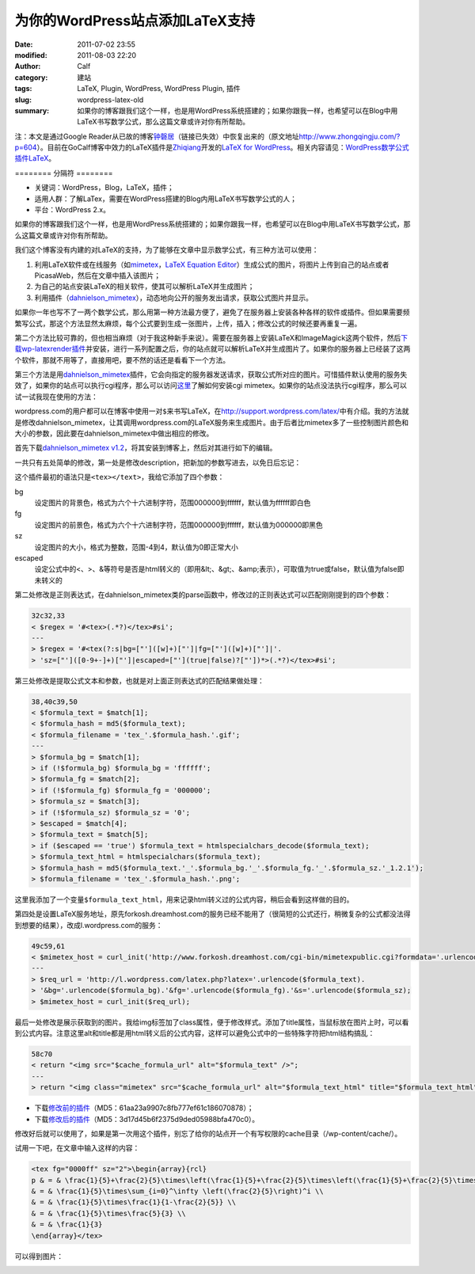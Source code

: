 为你的WordPress站点添加LaTeX支持
################################
:date: 2011-07-02 23:55
:modified: 2011-08-03 22:20
:author: Calf
:category: 建站
:tags: LaTeX, Plugin, WordPress, WordPress Plugin, 插件
:slug: wordpress-latex-old
:summary: 如果你的博客跟我们这个一样，也是用WordPress系统搭建的；如果你跟我一样，也希望可以在Blog中用LaTeX书写数学公式，那么这篇文章或许对你有所帮助。

注：本文是通过Google
Reader从已故的博客\ `钟磬居`_\ （链接已失效）中恢复出来的（原文地址\ http://www.zhongqingju.com/?p=604\ ）。目前在GoCalf博客中效力的LaTeX插件是\ `Zhiqiang`_\ 开发的\ `LaTeX for WordPress`_\ 。相关内容请见：\ `WordPress数学公式插件LaTeX`_\ 。

======== 分隔符 ========

- 关键词：WordPress，Blog，LaTeX，插件；
- 适用人群：了解LaTex，需要在WordPress搭建的Blog内用LaTeX书写数学公式的人；
- 平台：WordPress 2.x。

如果你的博客跟我们这个一样，也是用WordPress系统搭建的；如果你跟我一样，也希望可以在Blog中用LaTeX书写数学公式，那么这篇文章或许对你有所帮助。

我们这个博客没有内建的对LaTeX的支持，为了能够在文章中显示数学公式，有三种方法可以使用：

#. 利用LaTeX软件或在线服务（如\ `mimetex`_\ ，\ `LaTeX Equation Editor`_\ ）生成公式的图片，将图片上传到自己的站点或者PicasaWeb，然后在文章中插入该图片；
#. 为自己的站点安装LaTeX的相关软件，使其可以解析LaTeX并生成图片；
#. 利用插件（\ `dahnielson\_mimetex`_\ ），动态地向公开的服务发出请求，获取公式图片并显示。

.. more

如果你一年也写不了一两个数学公式，那么用第一种方法最方便了，避免了在服务器上安装各种各样的软件或插件。但如果需要频繁写公式，那这个方法显然太麻烦，每个公式要到生成一张图片，上传，插入；修改公式的时候还要再重复一遍。

第二个方法比较可靠的，但也相当麻烦（对于我这种新手来说）。需要在服务器上安装LaTeX和ImageMagick这两个软件，然后\ `下载wp-latexrender插件`_\ 并安装，进行一系列配置之后，你的站点就可以解析LaTeX并生成图片了。如果你的服务器上已经装了这两个软件，那就不用等了，直接用吧，要不然的话还是看看下一个方法。

第三个方法是用\ `dahnielson\_mimetex`_\ 插件，它会向指定的服务器发送请求，获取公式所对应的图片。可惜插件默认使用的服务失效了，如果你的站点可以执行cgi程序，那么可以访问\ `这里`_\ 了解如何安装cgi
mimetex。如果你的站点没法执行cgi程序，那么可以试一试我现在使用的方法：

wordpress.com的用户都可以在博客中使用一对\ ``$``\ 来书写LaTeX，在\ http://support.wordpress.com/latex/\ 中有介绍。我的方法就是修改dahnielson\_mimetex，让其调用wordpress.com的LaTeX服务来生成图片。由于后者比mimetex多了一些控制图片颜色和大小的参数，因此要在dahnielson\_mimetex中做出相应的修改。

首先下载\ `dahnielson\_mimetex v1.2`_\ ，将其安装到博客上，然后对其进行如下的编辑。

一共只有五处简单的修改，第一处是修改description，把新加的参数写进去，以免日后忘记：

.. code-block:: diff
    :linenos: none

    5,7c5,7
    < Description: Use &lt;tex&gt;&lt;/text&gt; tags to embed LaTeX math in posts, see the <a href="http://www.forkosh.com/mimetex.html">mimeTeX manual</a> for details.
    < Version: 1.2
    < Author: Anders Dahnielson
    ---
    > Description: Use &lt;tex bg="000000~ffffff" fg="000000~ffffff" sz="-4~4" escaped="true|false"&gt;&lt;/tex&gt; tags to embed LaTeX math in posts.
    > Version: 1.2.1
    > Author: Anders Dahnielson; Modified by calf (April 12, 2009)

这个插件最初的语法只是\ ``<tex></text>``，我给它添加了四个参数：

bg
    设定图片的背景色，格式为六个十六进制字符，范围000000到ffffff，默认值为ffffff即白色
fg
    设定图片的前景色，格式为六个十六进制字符，范围000000到ffffff，默认值为000000即黑色
sz
    设定图片的大小，格式为整数，范围-4到4，默认值为0即正常大小
escaped
    设定公式中的<、>、&等符号是否是html转义的（即用&lt;、&gt;、&amp;表示），可取值为true或false，默认值为false即未转义的

第二处修改是正则表达式，在dahnielson\_mimetex类的parse函数中，修改过的正则表达式可以匹配刚刚提到的四个参数：

.. code-block:: diff

    32c32,33
    < $regex = '#<tex>(.*?)</tex>#si';
    ---
    > $regex = '#<tex(?:s|bg=["']([w]+)["']|fg=["']([w]+)["']|'.
    > 'sz=["']([0-9+-]+)["']|escaped=["'](true|false)?["'])*>(.*?)</tex>#si';

第三处修改是提取公式文本和参数，也就是对上面正则表达式的匹配结果做处理：

.. code-block:: diff

    38,40c39,50
    < $formula_text = $match[1];
    < $formula_hash = md5($formula_text);
    < $formula_filename = 'tex_'.$formula_hash.'.gif';
    ---
    > $formula_bg = $match[1];
    > if (!$formula_bg) $formula_bg = 'ffffff';
    > $formula_fg = $match[2];
    > if (!$formula_fg) $formula_fg = '000000';
    > $formula_sz = $match[3];
    > if (!$formula_sz) $formula_sz = '0';
    > $escaped = $match[4];
    > $formula_text = $match[5];
    > if ($escaped == 'true') $formula_text = htmlspecialchars_decode($formula_text);
    > $formula_text_html = htmlspecialchars($formula_text);
    > $formula_hash = md5($formula_text.'_'.$formula_bg.'_'.$formula_fg.'_'.$formula_sz.'_1.2.1');
    > $formula_filename = 'tex_'.$formula_hash.'.png';

这里我添加了一个变量\ ``$formula_text_html``，用来记录html转义过的公式内容，稍后会看到这样做的目的。

第四处是设置LaTeX服务地址，原先forkosh.dreamhost.com的服务已经不能用了（很简短的公式还行，稍微复杂的公式都没法得到想要的结果），改成l.wordpress.com的服务：

.. code-block:: diff

    49c59,61
    < $mimetex_host = curl_init('http://www.forkosh.dreamhost.com/cgi-bin/mimetexpublic.cgi?formdata='.urlencode($formula_text));
    ---
    > $req_url = 'http://l.wordpress.com/latex.php?latex='.urlencode($formula_text).
    > '&bg='.urlencode($formula_bg).'&fg='.urlencode($formula_fg).'&s='.urlencode($formula_sz);
    > $mimetex_host = curl_init($req_url);

最后一处修改是展示获取到的图片。我给img标签加了class属性，便于修改样式。添加了title属性，当鼠标放在图片上时，可以看到公式内容。注意这里alt和title都是用html转义后的公式内容，这样可以避免公式中的一些特殊字符把html结构搞乱：

.. code-block:: diff

    58c70
    < return "<img src="$cache_formula_url" alt="$formula_text" />";
    ---
    > return "<img class="mimetex" src="$cache_formula_url" alt="$formula_text_html" title="$formula_text_html" />";

- 下载\ `修改前的插件 <{filename}/assets/2011/07/dahnielson_mimetex_v12.zip>`_\ （MD5：61aa23a9907c8fb777ef61c186070878）；
- 下载\ `修改后的插件 <{filename}/assets/2011/07/dahnielson_mimetex_v121.zip>`_\ （MD5：3d17d45b6f2375d9ded05988bfa470c0）。

修改好后就可以使用了，如果是第一次用这个插件，别忘了给你的站点开一个有写权限的cache目录（/wp-content/cache/）。

试用一下吧，在文章中输入这样的内容：

.. code-block:: latex

    <tex fg="0000ff" sz="2">\begin{array}{rcl}
    p & = & \frac{1}{5}+\frac{2}{5}\times\left(\frac{1}{5}+\frac{2}{5}\times\left(\frac{1}{5}+\frac{2}{5}\times\left(\cdots\right)\right)\right) \\
    & = & \frac{1}{5}\times\sum_{i=0}^\infty \left(\frac{2}{5}\right)^i \\
    & = & \frac{1}{5}\times\frac{1}{1-\frac{2}{5}} \\
    & = & \frac{1}{5}\times\frac{5}{3} \\
    & = & \frac{1}{3}
    \end{array}</tex>

可以得到图片：

.. image:: {filename}/images/2011/07/0313Freq.gif
    :alt: 0313Freq.gif

.. _钟磬居: http://www.zhongqingju.com
.. _Zhiqiang: http://zhiqiang.org/
.. _LaTeX for WordPress: http://wordpress.org/extend/plugins/latex/
.. _WordPress数学公式插件LaTeX: {filename}latex-wordpress.rst
.. _mimetex: http://www.forkosh.com/mimetex.html
.. _LaTeX Equation Editor: http://www.codecogs.com/components/equationeditor/equationeditor.php
.. _dahnielson\_mimetex: http://en.dahnielson.com/2006/09/mimetex-plugin.html
.. _下载wp-latexrender插件: http://sixthform.info/steve/wordpress/wp-content/uploads/wp-latexrender.zip
.. _这里: http://www.forkosh.com/mimetex.html
.. _dahnielson\_mimetex v1.2: http://en.dahnielson.com/2006/09/mimetex-plugin.html
